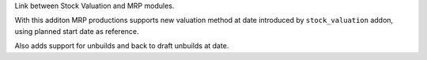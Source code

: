 Link between Stock Valuation and MRP modules.

With this additon MRP productions supports new valuation method
at date introduced by ``stock_valuation`` addon, using planned start
date as reference.

Also adds support for unbuilds and back to draft unbuilds at date.


